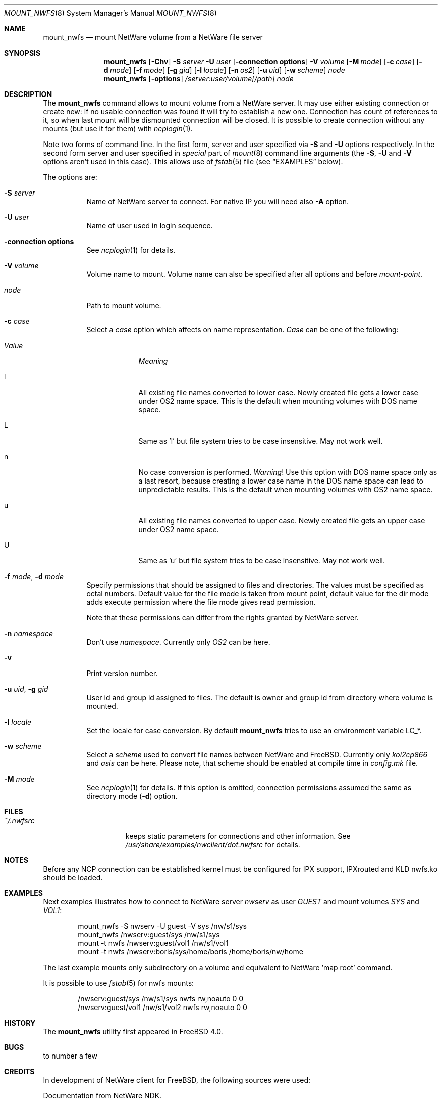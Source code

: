 .\" $FreeBSD: src/sbin/mount_nwfs/mount_nwfs.8,v 1.7.2.5 2001/07/22 11:32:29 dd Exp $
.Dd October 14, 1999
.Dt MOUNT_NWFS 8
.Os FreeBSD
.Sh NAME
.Nm mount_nwfs
.Nd mount NetWare volume from a NetWare file server
.Sh SYNOPSIS
.Nm
.Op Fl Chv
.Fl S Ar server
.Fl U Ar user
.Op Fl connection\ options
.Fl V Ar volume
.Op Fl M Ar mode
.Op Fl c Ar case
.Op Fl d Ar mode
.Op Fl f Ar mode
.Op Fl g Ar gid
.Op Fl l Ar locale
.Op Fl n Ar os2
.Op Fl u Ar uid
.Op Fl w Ar scheme
.Ar node
.Nm
.Op Fl options
.Ar /server:user/volume[/path]
.Ar node
.Sh DESCRIPTION
The
.Nm
command allows to mount volume from a NetWare server.
It may use either
existing connection or create new: if no usable connection was found
it will try to establish a new one.
Connection has count of references to it,
so when last mount will be dismounted connection will be closed.
It is
possible to create connection without any mounts (but use it for them) with
.Xr ncplogin 1 .
.Pp
Note two forms of command line.
In the first form, server and user specified
via
.Fl S
and
.Fl U
options respectively.
In the second form server and user specified in
.Ar special
part of
.Xr mount 8
command line arguments (the
.Fl S ,
.Fl U
and
.Fl V
options aren't used in this case).
This allows use of
.Xr fstab 5
file (see
.Sx EXAMPLES
below).
.Pp
The options are:
.Bl -tag -width indent
.It Fl S Ar server
Name of NetWare server to connect.
For native IP you will need also
.Fl A
option.
.It Fl U Ar user
Name of user used in login sequence.
.It Fl connection\ options
See
.Xr ncplogin 1
for details.
.It Fl V Ar volume
Volume name to mount.
Volume name can also be specified after all options and
before
.Ar mount-point .
.It Ar node
Path to mount volume.
.It Fl c Ar case
Select a
.Ar case
option which affects on name representation.
.Ar Case
can be one of the following:
.Bl -tag -width "ValueXX"
.It Em Value
.Em Meaning
.It l
All existing file names converted to lower case.
Newly created file gets a lower case under OS2 name space.
This is the default when mounting volumes with DOS name space.
.It L
Same as 'l' but file system tries to be case insensitive.
May not work well.
.It n
No case conversion is performed.
.Em Warning !
Use this option with DOS name space only as a last resort,
because creating a lower case name in the DOS name space
can lead to unpredictable results.
This is the default when mounting volumes with OS2 name space.
.It u
All existing file names converted to upper case.
Newly created file gets an upper case under OS2 name space.
.It U
Same as 'u' but file system tries to be case insensitive.
May not work well.
.El
.It Fl f Ar mode , Fl d Ar mode
Specify permissions that should be assigned to files and directories.
The values must be specified as octal numbers.
Default value for the file mode
is taken from mount point, default value for the dir mode adds execute
permission where the file mode gives read permission.
.Pp
Note that these permissions can differ from the rights granted by NetWare
server.
.It Fl n Ar namespace
Don't use
.Ar namespace .
Currently only
.Ar OS2
can be here.
.It Fl v
Print version number.
.It Fl u Ar uid , Fl g Ar gid
User id and group id assigned to files.
The default is owner and group id from
directory where volume is mounted.
.It Fl l Ar locale
Set the locale for case conversion.
By default
.Nm
tries to use an environment variable
.Ev LC_* .
.It Fl w Ar scheme
Select a
.Ar scheme
used to convert file names between NetWare and
.Fx .
Currently only
.Ar koi2cp866
and
.Ar asis
can be here.
Please note, that scheme should be enabled at compile
time in
.Pa config.mk
file.
.It Fl M Ar mode
See
.Xr ncplogin 1
for details.
If this option is omitted, connection permissions
assumed the same as directory mode
.Pq Fl d
option.
.El
.Sh FILES
.Bl -tag -width /var/log/wtmp -compact
.It Pa ~/.nwfsrc
keeps static parameters for connections and other information.
See
.Pa /usr/share/examples/nwclient/dot.nwfsrc
for details.
.El
.Sh NOTES
Before any NCP connection can be established kernel must be configured
for IPX support, IPXrouted and KLD nwfs.ko should be loaded.
.Sh EXAMPLES
Next examples illustrates how to connect to NetWare server
.Em nwserv
as user
.Em GUEST
and mount volumes
.Em SYS
and
.Em VOL1 :
.Bd -literal -offset indent
mount_nwfs -S nwserv -U guest -V sys /nw/s1/sys
mount_nwfs /nwserv:guest/sys /nw/s1/sys
mount -t nwfs /nwserv:guest/vol1 /nw/s1/vol1
mount -t nwfs /nwserv:boris/sys/home/boris /home/boris/nw/home
.Ed
.Pp
The last example mounts only subdirectory on a volume and equivalent
to NetWare 'map root' command.
.Pp
It is possible to use
.Xr fstab 5
for nwfs mounts:
.Bd -literal -offset indent
/nwserv:guest/sys       /nw/s1/sys     nwfs  rw,noauto 0   0
/nwserv:guest/vol1      /nw/s1/vol2    nwfs  rw,noauto 0   0
.Ed
.Sh HISTORY
The
.Nm
utility first appeared in
.Fx 4.0 .
.Sh BUGS
to number a few
.Sh CREDITS
In development of NetWare client for
.Fx ,
the following sources were used:
.Pp
Documentation from NetWare NDK.
.Pp
Ncpfs for Linux - written by
.An Volker Lendecke Aq lendecke@math.uni\-goettingen.de .
He granted me permission to publish parts of his code under BSD-style license,
.Pp
"Interrupt List" from
.An Ralf Brown ,
.Pp
Many files from
.Pa /sys
directory.
.Sh AUTHORS
.An Boris Popov Aq bp@butya.kz ,
.Aq rbp@chat.ru
